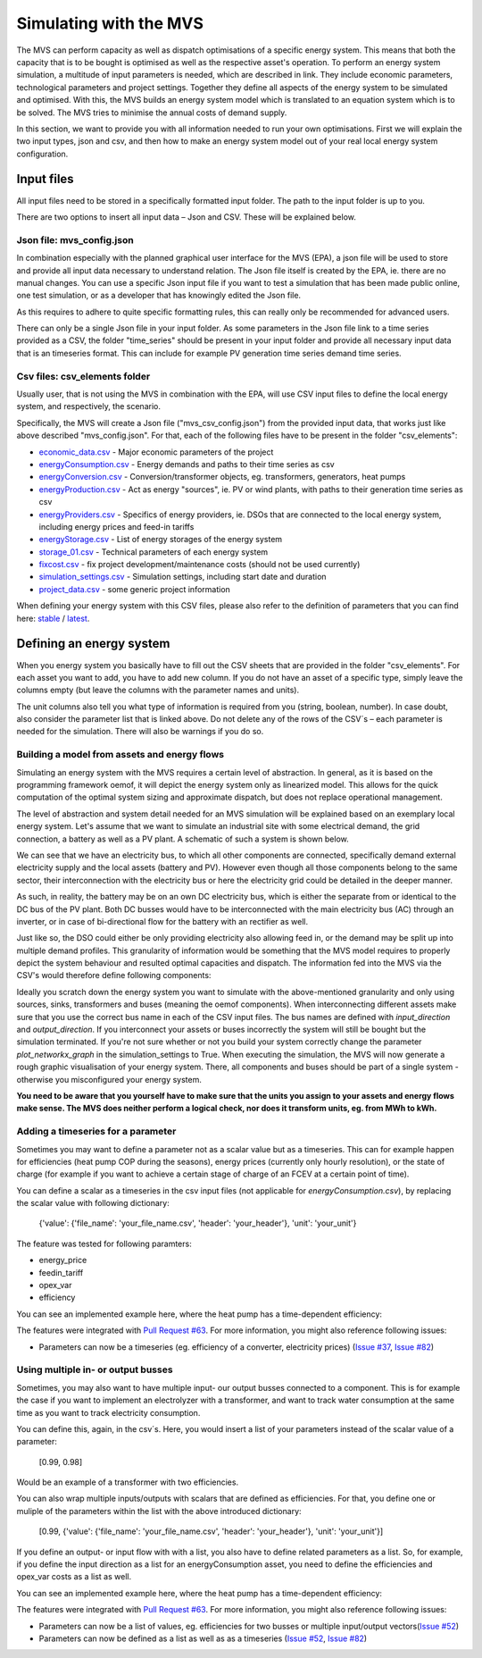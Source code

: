 =======================
Simulating with the MVS
=======================

The MVS can perform capacity as well as dispatch optimisations of a specific energy system.
This means that both the capacity that is to be bought is optimised as well as the respective asset's operation.
To perform an energy system simulation, a multitude of input parameters is needed, which are described in link.
They include economic parameters, technological parameters and project settings.
Together they define all aspects of the energy system to be simulated and optimised.
With this, the MVS builds an energy system model which is translated to an equation system which is to be solved.
The MVS tries to minimise the annual costs of demand supply.

In this section, we want to provide you with all information needed to run your own optimisations.
First we will explain the two input types, json and csv,
and then how to make an energy system model out of your real local energy system configuration.

Input files
-----------

All input files need to be stored in a specifically formatted input folder.
The path to the input folder is up to you.

.. image:: images/folder_structure_inputs.png
 :width: 200

There are two options to insert all input data – Json and CSV. These will be explained below.

Json file: mvs_config.json
##########################

In combination especially with the planned graphical user interface for the MVS (EPA),
a json file will be used to store and provide all input data necessary to understand relation.
The Json file itself is created by the EPA, ie. there are no manual changes.
You can use a specific Json input file if you want to test a simulation that has been made public online,
one test simulation, or as a developer that has knowingly edited the Json file.

As this requires to adhere to quite specific formatting rules,
this can really only be recommended for advanced users.

There can only be a single Json file in your input folder.
As some parameters in the Json file link to a time series provided as a CSV,
the folder "time_series" should be present in your input folder
and provide all necessary input data that is an timeseries format.
This can include for example PV generation time series demand time series.

Csv files: csv_elements folder
##############################

Usually user, that is not using the MVS in combination with the EPA,
will use CSV input files to define the local energy system, and respectively, the scenario.

Specifically, the MVS will create a Json file ("mvs_csv_config.json") from the provided input data,
that works just like above described "mvs_config.json".
For that, each of the following files have to be present in the folder "csv_elements":

- `economic_data.csv <https://github.com/rl-institut/mvs_eland/blob/dev/inputs/csv_elements/economic_data.csv>`_ - Major economic parameters of the project
- `energyConsumption.csv  <https://github.com/rl-institut/mvs_eland/blob/dev/inputs/csv_elements/energyConsumption.csv>`_ - Energy demands and paths to their time series as csv
- `energyConversion.csv <https://github.com/rl-institut/mvs_eland/blob/dev/inputs/csv_elements/energyConversion.csv>`_ - Conversion/transformer objects, eg. transformers, generators, heat pumps
- `energyProduction.csv <https://github.com/rl-institut/mvs_eland/blob/dev/inputs/csv_elements/energyProduction.csv>`_ - Act as energy "sources", ie. PV or wind plants, with paths to their generation time series as csv
- `energyProviders.csv <https://github.com/rl-institut/mvs_eland/blob/dev/inputs/csv_elements/energyProviders.cs>`_ - Specifics of energy providers, ie. DSOs that are connected to the local energy system, including energy prices and feed-in tariffs
- `energyStorage.csv <https://github.com/rl-institut/mvs_eland/blob/dev/inputs/csv_elements/energyStorage.csv>`_ - List of energy storages of the energy system
- `storage_01.csv <https://github.com/rl-institut/mvs_eland/blob/dev/inputs/csv_elements/storage_01.csv>`_ - Technical parameters of each energy system
- `fixcost.csv <https://github.com/rl-institut/mvs_eland/blob/dev/inputs/csv_elements/fixcost.csv>`_ - fix project development/maintenance costs (should not be used currently)
- `simulation_settings.csv <https://github.com/rl-institut/mvs_eland/blob/dev/inputs/csv_elements/simulation_settings.csv>`_ - Simulation settings, including start date and duration
- `project_data.csv <https://github.com/rl-institut/mvs_eland/blob/dev/inputs/csv_elements/project_data.csv>`_ - some generic project information

When defining your energy system with this CSV files,
please also refer to the definition of parameters that you can find here: `stable <https://mvs-eland.readthedocs.io/en/stable/MVS_parameters.html>`_ / `latest <https://mvs-eland.readthedocs.io/en/latest/MVS_parameters.html>`_.

Defining an energy system
-------------------------

When you energy system you basically have to fill out the CSV sheets that are provided in the folder "csv_elements".
For each asset you want to add, you have to add new column.
If you do not have an asset of a specific type,
simply leave the columns empty (but leave the columns with the parameter names and units).

The unit columns also tell you what type of information is required from you (string, boolean, number).
In case doubt, also consider the parameter list that is linked above.
Do not delete any of the rows of the CSV´s – each parameter is needed for the simulation.
There will also be warnings if you do so.

Building a model from assets and energy flows
#############################################

Simulating an energy system with the MVS requires a certain level of abstraction.
In general, as it is based on the programming framework oemof,
it will depict the energy system only as linearized model.
This allows for the quick computation of the optimal system sizing and approximate dispatch,
but does not replace operational management.

The level of abstraction and system detail needed for an MVS simulation will be explained based on an exemplary local energy system.
Let's assume that we want to simulate an industrial site with some electrical demand, the grid connection, a battery as well as a PV plant.
A schematic of such a system is shown below.

.. image:: images/energy_system.png
 :width: 200

We can see that we have an electricity bus, to which all other components are connected,
specifically demand external electricity supply and the local assets (battery and PV).
However even though all those components belong to the same sector,
their interconnection with the electricity bus or here the electricity grid could be detailed in the deeper manner.

As such, in reality, the battery may be on an own DC electricity bus,
which is either the separate from or identical to the DC bus of the PV plant.
Both DC busses would have to be interconnected with the main electricity bus (AC) through an inverter,
or in case of bi-directional flow for the battery with an rectifier as well.

Just like so, the DSO could either be only providing electricity also allowing feed in,
or the demand may be split up into multiple demand profiles.
This granularity of information would be something that the MVS model requires to properly depict the system behaviour and resulted optimal capacities and dispatch.
The information fed into the MVS via the CSV's would therefore define following components:

.. image:: images/energy_system_model.png
 :width: 200

Ideally you scratch down the energy system you want to simulate with the above-mentioned granularity
and only using sources, sinks, transformers and buses (meaning the oemof components).
When interconnecting different assets make sure that you use the correct bus name in each of the CSV input files.
The bus names are defined with *input_direction* and *output_direction*.
If you interconnect your assets or buses incorrectly the system will still be bought but the simulation terminated.
If you're not sure whether or not you build your system correctly change the parameter *plot_networkx_graph* in the simulation_settings to True.
When executing the simulation, the MVS will now generate a rough graphic visualisation of your energy system.
There, all components and buses should be part of a single system - otherwise you misconfigured your energy system.

**You need to be aware that you yourself have to make sure that the units you assign to your assets and energy flows make sense.
The MVS does neither perform a logical check, nor does it transform units, eg. from MWh to kWh.**

Adding a timeseries for a parameter
###################################

Sometimes you may want to define a parameter not as a scalar value but as a timeseries.
This can for example happen for efficiencies (heat pump COP during the seasons),
energy prices (currently only hourly resolution), or the state of charge
(for example if you want to achieve a certain stage of charge of an FCEV at a certain point of time).

You can define a scalar as a timeseries in the csv input files (not applicable for `energyConsumption.csv`),
by replacing the scalar value with following dictionary:

    {'value': {'file_name': 'your_file_name.csv', 'header': 'your_header'}, 'unit': 'your_unit'}

The feature was tested for following paramters:

- energy_price

- feedin_tariff

- opex_var

- efficiency

You can see an implemented example here, where the heat pump has a time-dependent efficiency:

.. csv-table:: Example for defining a scalar parameter as a timeseries
   :file: tables/example_scalar_as_timeseries_energyConversion.csv
   :widths: 70, 30, 50
   :header-rows: 1

The features were integrated with `Pull Request #63 <https://github.com/rl-institut/mvs_eland/pull/63>`_.
For more information, you might also reference following issues:

- Parameters can now be a timeseries (eg. efficiency of a converter, electricity prices) (`Issue #37 <https://github.com/rl-institut/mvs_eland/issue/37>`_, `Issue #82 <https://github.com/rl-institut/mvs_eland/issue/82>`_)

Using multiple in- or output busses
###################################

Sometimes, you may also want to have multiple input- our output busses connected to a component.
This is for example the case if you want to implement an electrolyzer with a transformer,
and want to track water consumption at the same time as you want to track electricity consumption.

You can define this, again, in the csv´s.
Here, you would insert a list of your parameters instead of the scalar value of a parameter:

    [0.99, 0.98]

Would be an example of a transformer with two efficiencies.

You can also wrap multiple inputs/outputs with scalars that are defined as efficiencies.
For that, you define one or muliple of the parameters within the list with the above introduced dictionary:

    [0.99, {'value': {'file_name': 'your_file_name.csv', 'header': 'your_header'}, 'unit': 'your_unit'}]

If you define an output- or input flow with with a list,
you also have to define related parameters as a list.
So, for example, if you define the input direction as a list for an energyConsumption asset,
you need to define the efficiencies and opex_var costs as a list as well.

You can see an implemented example here, where the heat pump has a time-dependent efficiency:

.. csv-table:: Example for defining a component with multiple inputs/outputs
   :file: tables/example_multiple_inputs_energyConversion.csv
   :widths: 70, 30, 50
   :header-rows: 1

The features were integrated with `Pull Request #63 <https://github.com/rl-institut/mvs_eland/pull/63>`_.
For more information, you might also reference following issues:

- Parameters can now be a list of values, eg. efficiencies for two busses or multiple input/output vectors(`Issue #52 <https://github.com/rl-institut/mvs_eland/issue/52>`_)

- Parameters can now be defined as a list as well as as a timeseries (`Issue #52 <https://github.com/rl-institut/mvs_eland/issue/52>`_, `Issue #82 <https://github.com/rl-institut/mvs_eland/issue/82>`_)
